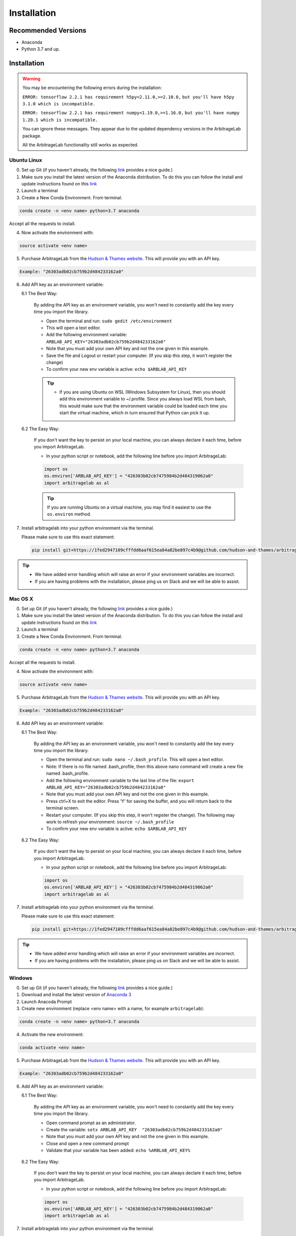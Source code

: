 
============
Installation
============

Recommended Versions
####################

* Anaconda
* Python 3.7 and up.

Installation
############

.. warning::

    You may be encountering the following errors during the installation:

    ``ERROR: tensorflow 2.2.1 has requirement h5py<2.11.0,>=2.10.0,``
    ``but you'll have h5py 3.1.0 which is incompatible.``

    ``ERROR: tensorflow 2.2.1 has requirement numpy<1.19.0,>=1.16.0,``
    ``but you'll have numpy 1.20.1 which is incompatible.``

    You can ignore these messages. They appear due to the updated dependency versions in the ArbitrageLab package.
    
    All the ArbitrageLab functionality still works as expected.

Ubuntu Linux
************

0. Set up Git (if you haven't already, the following `link <https://docs.github.com/en/free-pro-team@latest/github/getting-started-with-github/set-up-git>`__ provides a nice guide.)
1. Make sure you install the latest version of the Anaconda distribution. To do this you can follow the install and update instructions found on this `link <https://www.anaconda.com/products/individual>`_
2. Launch a terminal
3. Create a New Conda Environment. From terminal.

.. code-block::

   conda create -n <env name> python=3.7 anaconda

Accept all the requests to install.

4. Now activate the environment with:

.. code-block::

   source activate <env name>

5. Purchase ArbitrageLab from the `Hudson & Thames website <https://app.hudsonthames.org/auth/signin>`__. This will provide you with an API key.

.. code-block::

    Example: "26303adb02cb759b2d484233162a0"

6. Add API key as an environment variable:

   6.1 The Best Way:

      By adding the API key as an environment variable, you won't need to constantly add the key every time you import the library.

      * Open the terminal and run: ``sudo gedit /etc/environment``
      * This will open a text editor.
      * Add the following environment variable: ``ARBLAB_API_KEY="26303adb02cb759b2d484233162a0"``
      * Note that you must add your own API key and not the one given in this example.
      * Save the file and Logout or restart your computer. (If you skip this step, it won't register the change)
      * To confirm your new env variable is active: ``echo $ARBLAB_API_KEY``

      .. tip::

         * If you are using Ubuntu on WSL (Windows Subsystem for Linux), then you should add this environment variable
           to ~/.profile. Since you always load WSL from bash, this would make sure that the environment variable could
           be loaded each time you start the virtual machine, which in turn ensured that Python can pick it up.


   6.2 The Easy Way:

      If you don't want the key to persist on your local machine, you can always declare it each time, before you import ArbitrageLab.

      * In your python script or notebook, add the following line before you import ArbitrageLab:

      .. code::

         import os
         os.environ['ARBLAB_API_KEY'] = "426303b02cb7475984b2d484319062a0"
         import arbitragelab as al

      .. tip::

         If you are running Ubuntu on a virtual machine, you may find it easiest to use the ``os.environ`` method.

7. Install arbitragelab into your python environment via the terminal.

   Please make sure to use this exact statement:

   .. code-block::

      pip install git+https://1fed2947109cfffdd6aaf615ea84a82be897c4b9@github.com/hudson-and-thames/arbitragelab.git@0.2.2

.. tip::

   * We have added error handling which will raise an error if your environment variables are incorrect.
   * If you are having problems with the installation, please ping us on Slack and we will be able to assist.


Mac OS X
********

0. Set up Git (if you haven't already, the following `link <https://docs.github.com/en/free-pro-team@latest/github/getting-started-with-github/set-up-git>`__ provides a nice guide.)
1. Make sure you install the latest version of the Anaconda distribution. To do this you can follow the install and update instructions found on this `link <https://www.anaconda.com/products/individual>`_
2. Launch a terminal
3. Create a New Conda Environment. From terminal.

.. code-block::

   conda create -n <env name> python=3.7 anaconda

Accept all the requests to install.

4. Now activate the environment with:

.. code-block::

   source activate <env name>

5. Purchase ArbitrageLab from the `Hudson & Thames website <https://app.hudsonthames.org/auth/signin>`__. This will provide you with an API key.

.. code-block::

    Example: "26303adb02cb759b2d484233162a0"

6. Add API key as an environment variable:

   6.1 The Best Way:

      By adding the API key as an environment variable, you won't need to constantly add the key every time you import the library.

      * Open the terminal and run: ``sudo nano ~/.bash_profile``. This will open a text editor.
      * Note: If there is no file named .bash_profile, then this above nano command will create a new file named .bash_profile.
      * Add the following environment variable to the last line of the file: ``export ARBLAB_API_KEY="26303adb02cb759b2d484233162a0"``
      * Note that you must add your own API key and not the one given in this example.
      * Press ctrl+X to exit the editor. Press ‘Y’ for saving the buffer, and you will return back to the terminal screen.
      * Restart your computer. (If you skip this step, it won't register the change). The following may work to refresh your environment: ``source ~/.bash_profile``
      * To confirm your new env variable is active: ``echo $ARBLAB_API_KEY``

   6.2 The Easy Way:

      If you don't want the key to persist on your local machine, you can always declare it each time, before you import ArbitrageLab.

      * In your python script or notebook, add the following line before you import ArbitrageLab:

      .. code::

         import os
         os.environ['ARBLAB_API_KEY'] = "426303b02cb7475984b2d484319062a0"
         import arbitragelab as al

7. Install arbitragelab into your python environment via the terminal.

   Please make sure to use this exact statement:

   .. code-block::

      pip install git+https://1fed2947109cfffdd6aaf615ea84a82be897c4b9@github.com/hudson-and-thames/arbitragelab.git@0.2.2

.. tip::

   * We have added error handling which will raise an error if your environment variables are incorrect.
   * If you are having problems with the installation, please ping us on Slack and we will be able to assist.


Windows
*******

0. Set up Git (if you haven't already, the following `link <https://docs.github.com/en/free-pro-team@latest/github/getting-started-with-github/set-up-git>`__ provides a nice guide.)
1. Download and install the latest version of `Anaconda 3 <https://www.anaconda.com/products/individual>`__
2. Launch Anacoda Prompt
3. Create new environment (replace <env name> with a name, for example ``arbitragelab``):

.. code-block::

   conda create -n <env name> python=3.7 anaconda

4. Activate the new environment:

.. code-block::

   conda activate <env name>

5. Purchase ArbitrageLab from the `Hudson & Thames website <https://app.hudsonthames.org/auth/signin>`__. This will provide you with an API key.

.. code-block::

    Example: "26303adb02cb759b2d484233162a0"

6. Add API key as an environment variable:

   6.1 The Best Way:

      By adding the API key as an environment variable, you won't need to constantly add the key every time you import the library.

      * Open command prompt as an administrator.
      * Create the variable: ``setx ARBLAB_API_KEY  "26303adb02cb759b2d484233162a0"``
      * Note that you must add your own API key and not the one given in this example.
      * Close and open a new command prompt
      * Validate that your variable has been added: ``echo %ARBLAB_API_KEY%``

   6.2 The Easy Way:

      If you don't want the key to persist on your local machine, you can always declare it each time, before you import ArbitrageLab.

      * In your python script or notebook, add the following line before you import ArbitrageLab:

      .. code::

         import os
         os.environ['ARBLAB_API_KEY'] = "426303b02cb7475984b2d484319062a0"
         import arbitragelab as al

7. Install arbitragelab into your python environment via the terminal.

   Please make sure to use this exact statement:

   .. code-block::

      pip install git+https://1fed2947109cfffdd6aaf615ea84a82be897c4b9@github.com/hudson-and-thames/arbitragelab.git@0.2.2

.. tip::

   * We have added error handling which will raise an error if your environment variables are incorrect.
   * If you are having problems with the installation, please ping us on Slack and we will be able to assist.

Important Notes
###############
* You may need to `install Cython <https://cython.readthedocs.io/en/latest/src/quickstart/install.html>`__ if your distribution hasn't already.
* ArbitrageLab requires an internet connection when you import the library. This checks that your API key is valid.
* We have added analytics to the library which will let us know in which city the function call was made and which functions were called, but it shares no personal data and goes via Google Analytics.
  This to help aid our team to improve the functionality that is used the most (standard practice with SaaS products).
